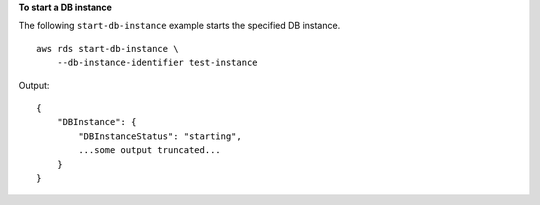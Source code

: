 **To start a DB instance**

The following ``start-db-instance`` example starts the specified DB instance. ::

    aws rds start-db-instance \
        --db-instance-identifier test-instance

Output::

    {
        "DBInstance": {
            "DBInstanceStatus": "starting",
            ...some output truncated...
        }
    }
